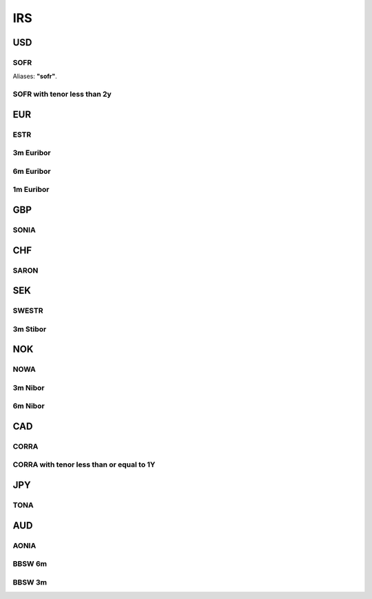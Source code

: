 .. _spec-irs:

.. ipython:: python
   :suppress:

   from rateslib import *

****
IRS
****

USD
********

.. _spec-usd-irs:

SOFR
-----

Aliases: **"sofr"**.

.. ipython:: python

   defaults.spec["usd_irs"]
   IRS(dt(2000, 1, 1), "10y", spec="usd_irs").kwargs

.. _spec-usd-irs-lt-2y:

SOFR with tenor less than 2y
-------------------------------

.. ipython:: python

   defaults.spec["usd_irs_lt_2y"]
   IRS(dt(2000, 1, 1), "18m", spec="usd_irs_lt_2y").kwargs

EUR
*****

.. _spec-eur-irs:

ESTR
-----

.. ipython:: python

   defaults.spec["eur_irs"]
   IRS(dt(2000, 1, 1), "10y", spec="eur_irs").kwargs

.. _spec-eur-irs3:

3m Euribor
-------------

.. ipython:: python

   defaults.spec["eur_irs3"]
   IRS(dt(2000, 1, 1), "10y", spec="eur_irs3").kwargs

.. _spec-eur-irs6:

6m Euribor
-----------

.. ipython:: python

   defaults.spec["eur_irs6"]
   IRS(dt(2000, 1, 1), "10y", spec="eur_irs6").kwargs

.. _spec-eur-irs1:

1m Euribor
-----------

.. ipython:: python

   defaults.spec["eur_irs1"]
   IRS(dt(2000, 1, 1), "10y", spec="eur_irs1").kwargs

GBP
*****

.. _spec-gbp-irs:

SONIA
-----

.. ipython:: python

   defaults.spec["gbp_irs"]
   IRS(dt(2000, 1, 1), "10y", spec="gbp_irs").kwargs

CHF
*****

.. _spec-chf-irs:

SARON
-----

.. ipython:: python

   defaults.spec["chf_irs"]
   IRS(dt(2000, 1, 1), "10y", spec="chf_irs").kwargs

SEK
*****

.. _spec-sek-irs:

SWESTR
------

.. ipython:: python

   defaults.spec["sek_irs"]
   IRS(dt(2000, 1, 1), "10y", spec="sek_irs").kwargs

.. _spec-sek-irs3:

3m Stibor
----------

.. ipython:: python

   defaults.spec["sek_irs3"]
   IRS(dt(2000, 1, 1), "10y", spec="sek_irs3").kwargs

NOK
*****

.. _spec-nok-irs:

NOWA
------

.. ipython:: python

   defaults.spec["nok_irs"]
   IRS(dt(2000, 1, 1), "10y", spec="nok_irs").kwargs

.. _spec-nok-irs3:

3m Nibor
---------

.. ipython:: python

   defaults.spec["nok_irs3"]
   IRS(dt(2000, 1, 1), "10y", spec="nok_irs3").kwargs

.. _spec-nok-irs6:

6m Nibor
----------

.. ipython:: python

   defaults.spec["nok_irs6"]
   IRS(dt(2000, 1, 1), "10y", spec="nok_irs6").kwargs

CAD
*****

.. _spec-cad-irs:

CORRA
----------

.. ipython:: python

   defaults.spec["cad_irs"]
   IRS(dt(2000, 1, 1), "10y", spec="cad_irs").kwargs

.. _spec-cad-irs-le-1y:

CORRA with tenor less than or equal to 1Y
-------------------------------------------

.. ipython:: python

   defaults.spec["cad_irs_le_1y"]
   IRS(dt(2000, 1, 1), "9m", spec="cad_irs_le_1y").kwargs

JPY
*****

.. _spec-jpy-irs:

TONA
----------

.. ipython:: python

   defaults.spec["jpy_irs"]
   IRS(dt(2000, 1, 1), "10y", spec="jpy_irs").kwargs

AUD
*****

.. _spec-aud-irs:

AONIA
----------

.. ipython:: python

   defaults.spec["aud_irs"]
   IRS(dt(2000, 1, 1), "10y", spec="aud_irs").kwargs

.. _spec-aud-irs6:

BBSW 6m
--------

.. ipython:: python

   defaults.spec["aud_irs6"]
   IRS(dt(2000, 1, 1), "10y", spec="aud_irs6").kwargs

.. _spec-aud-irs3:

BBSW 3m
--------

.. ipython:: python

   defaults.spec["aud_irs3"]
   IRS(dt(2000, 1, 1), "10y", spec="aud_irs3").kwargs
